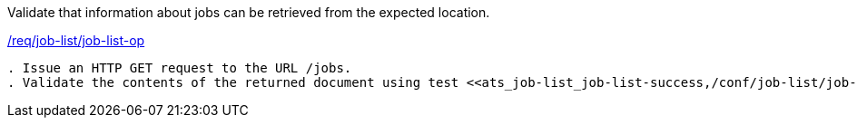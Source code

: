 [[ats_job-list_job-list-op]]
[requirement,type="abstracttest",label="/conf/job-list/job-list-op"]
====
[.component,class=test-purpose]
Validate that information about jobs can be retrieved from the expected location.

[.component,class=conditions]
<<req_job-list_job-list-op,/req/job-list/job-list-op>>

[.component,class=test-method]
-----
. Issue an HTTP GET request to the URL /jobs.
. Validate the contents of the returned document using test <<ats_job-list_job-list-success,/conf/job-list/job-list-success>>.
-----
====
